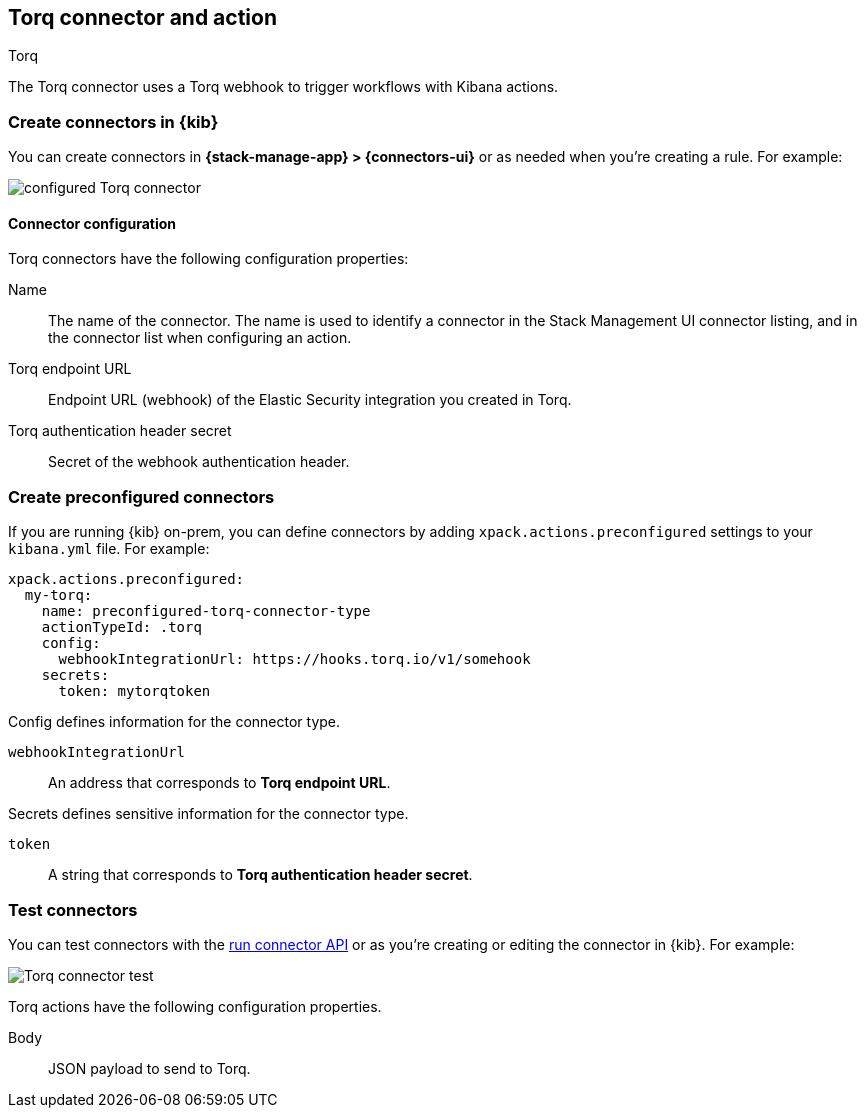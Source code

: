 [[torq-action-type]]
== Torq connector and action
++++
<titleabbrev>Torq</titleabbrev>
++++

The Torq connector uses a Torq webhook to trigger workflows with Kibana actions.

[float]
[[define-torq-ui]]
=== Create connectors in {kib}

You can create connectors in *{stack-manage-app} > {connectors-ui}*
or as needed when you're creating a rule. For example:

[role="screenshot"]
image::management/connectors/images/torq-configured-connector.png[configured Torq connector]

[float]
[[torq-connector-configuration]]
==== Connector configuration
Torq connectors have the following configuration properties:

Name:: The name of the connector. The name is used to identify a connector in the Stack Management UI connector listing, and in the connector list when configuring an action.

Torq endpoint URL:: Endpoint URL (webhook) of the Elastic Security integration you created in Torq.

Torq authentication header secret:: Secret of the webhook authentication header.

[float]
[[preconfigured-torq-configuration]]
=== Create preconfigured connectors

If you are running {kib} on-prem, you can define connectors by
adding `xpack.actions.preconfigured` settings to your `kibana.yml` file.
For example:

[source,yaml]
--
xpack.actions.preconfigured:
  my-torq:
    name: preconfigured-torq-connector-type
    actionTypeId: .torq
    config:
      webhookIntegrationUrl: https://hooks.torq.io/v1/somehook
    secrets:
      token: mytorqtoken
--

Config defines information for the connector type.

`webhookIntegrationUrl`:: An address that corresponds to **Torq endpoint URL**.

Secrets defines sensitive information for the connector type.

`token`:: A string that corresponds to **Torq authentication header secret**.

[float]
[[torq-action-configuration]]
=== Test connectors

You can test connectors with the <<execute-connector-api,run connector API>> or
as you're creating or editing the connector in {kib}. For example:

[role="screenshot"]
image::management/connectors/images/torq-connector-test.png[Torq connector test]

Torq actions have the following configuration properties.

Body:: JSON payload to send to Torq.

